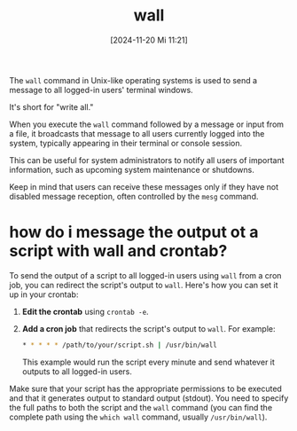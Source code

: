:PROPERTIES:
:ID:       f976309a-fc6c-416f-8b86-527790fd1dd7
:END:
#+title: wall
#+date: [2024-11-20 Mi 11:21]
#+startup: overview

The =wall= command in Unix-like operating systems is used to send a message to all logged-in users' terminal windows.

It's short for "write all."

When you execute the =wall= command followed by a message or input from a file, it broadcasts that message to all users currently logged into the system, typically appearing in their terminal or console session.

This can be useful for system administrators to notify all users of important information, such as upcoming system maintenance or shutdowns.

Keep in mind that users can receive these messages only if they have not disabled message reception, often controlled by the =mesg= command.

*  how do i message the output ot a script with wall and crontab?

To send the output of a script to all logged-in users using =wall= from a cron job, you can redirect the script's output to =wall=. Here's how you can set it up in your crontab:

1. *Edit the crontab* using =crontab -e=.

2. *Add a cron job* that redirects the script's output to =wall=. For example:

   #+begin_src bash
   * * * * * /path/to/your/script.sh | /usr/bin/wall
   #+end_src

   This example would run the script every minute and send whatever it outputs to all logged-in users.

Make sure that your script has the appropriate permissions to be executed and that it generates output to standard output (stdout). You need to specify the full paths to both the script and the =wall= command (you can find the complete path using the =which wall= command, usually =/usr/bin/wall=).
